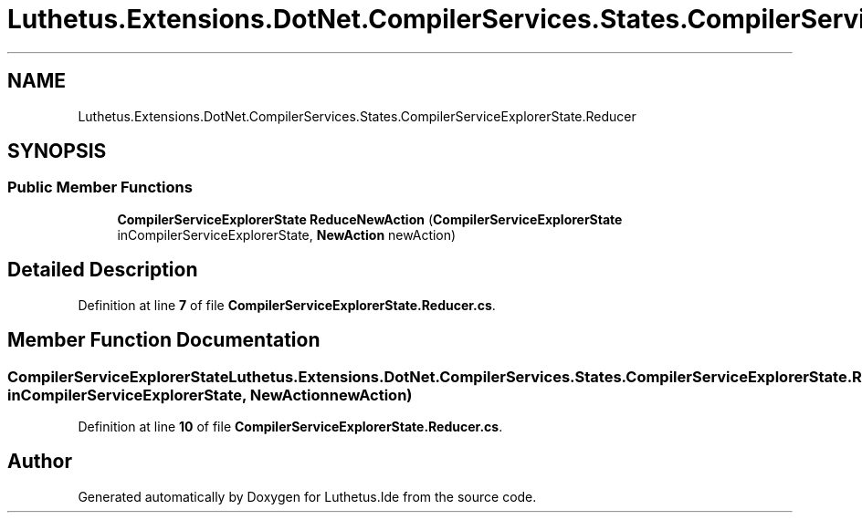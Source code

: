 .TH "Luthetus.Extensions.DotNet.CompilerServices.States.CompilerServiceExplorerState.Reducer" 3 "Version 1.0.0" "Luthetus.Ide" \" -*- nroff -*-
.ad l
.nh
.SH NAME
Luthetus.Extensions.DotNet.CompilerServices.States.CompilerServiceExplorerState.Reducer
.SH SYNOPSIS
.br
.PP
.SS "Public Member Functions"

.in +1c
.ti -1c
.RI "\fBCompilerServiceExplorerState\fP \fBReduceNewAction\fP (\fBCompilerServiceExplorerState\fP inCompilerServiceExplorerState, \fBNewAction\fP newAction)"
.br
.in -1c
.SH "Detailed Description"
.PP 
Definition at line \fB7\fP of file \fBCompilerServiceExplorerState\&.Reducer\&.cs\fP\&.
.SH "Member Function Documentation"
.PP 
.SS "\fBCompilerServiceExplorerState\fP Luthetus\&.Extensions\&.DotNet\&.CompilerServices\&.States\&.CompilerServiceExplorerState\&.Reducer\&.ReduceNewAction (\fBCompilerServiceExplorerState\fP inCompilerServiceExplorerState, \fBNewAction\fP newAction)"

.PP
Definition at line \fB10\fP of file \fBCompilerServiceExplorerState\&.Reducer\&.cs\fP\&.

.SH "Author"
.PP 
Generated automatically by Doxygen for Luthetus\&.Ide from the source code\&.
